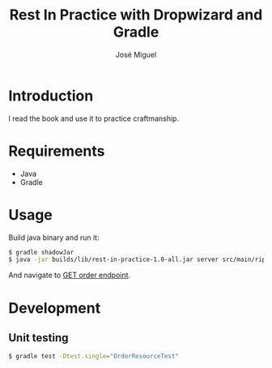 #+TITLE: Rest In Practice with Dropwizard and Gradle
#+AUTHOR: José Miguel
#+EMAIL: jm@0pt1mates.com
#+EXPORT_EXCLUDE_TAGS: noexport

* Introduction

I read the book and use it to practice craftmanship.

* Requirements

- Java
- Gradle

* Usage

Build java binary and run it:

#+BEGIN_SRC bash
$ gradle shadowJar
$ java -jar builds/lib/rest-in-practice-1.0-all.jar server src/main/rip.yaml
#+END_SRC

And navigate to [[http://localhost:8080/order][GET order endpoint]].

* Development
** Unit testing

#+BEGIN_SRC bash
$ gradle test -Dtest.single="OrderResourceTest"
#+END_SRC

* Time report                                                      :noexport:

#+BEGIN: clocktable :maxlevel 2 :scope subtree
Clock summary at [2014-09-06 Sat 19:50]

| Headline                                     | Time   |      |
|----------------------------------------------+--------+------|
| *Total time*                                 | *3:15* |      |
|----------------------------------------------+--------+------|
| Time report                                  | 3:15   |      |
| \__ Project setup                            |        | 0:29 |
| \__ Dropwizard bootstrapping                 |        | 0:27 |
| \__ Resource and healthcheck registration... |        | 0:28 |
| \__ Order representation                     |        | 1:37 |
| \__ Order service                            |        | 0:14 |
#+END:

** Project setup
   CLOCK: [2014-09-01 Mon 22:09]--[2014-09-01 Mon 22:38] =>  0:29
** Dropwizard bootstrapping
   CLOCK: [2014-09-01 Mon 23:24]--[2014-09-01 Mon 23:51] =>  0:27
** Resource and healthcheck registration testing
   CLOCK: [2014-09-01 Mon 23:52]--[2014-09-02 Tue 00:20] =>  0:28
** Order representation
   CLOCK: [2014-09-06 Sat 18:01]--[2014-09-06 Sat 19:35] =>  1:34
   CLOCK: [2014-09-02 Tue 00:21]--[2014-09-02 Tue 00:24] =>  0:03
** Order service
   CLOCK: [2014-09-06 Sat 19:35]--[2014-09-06 Sat 19:49] =>  0:14
